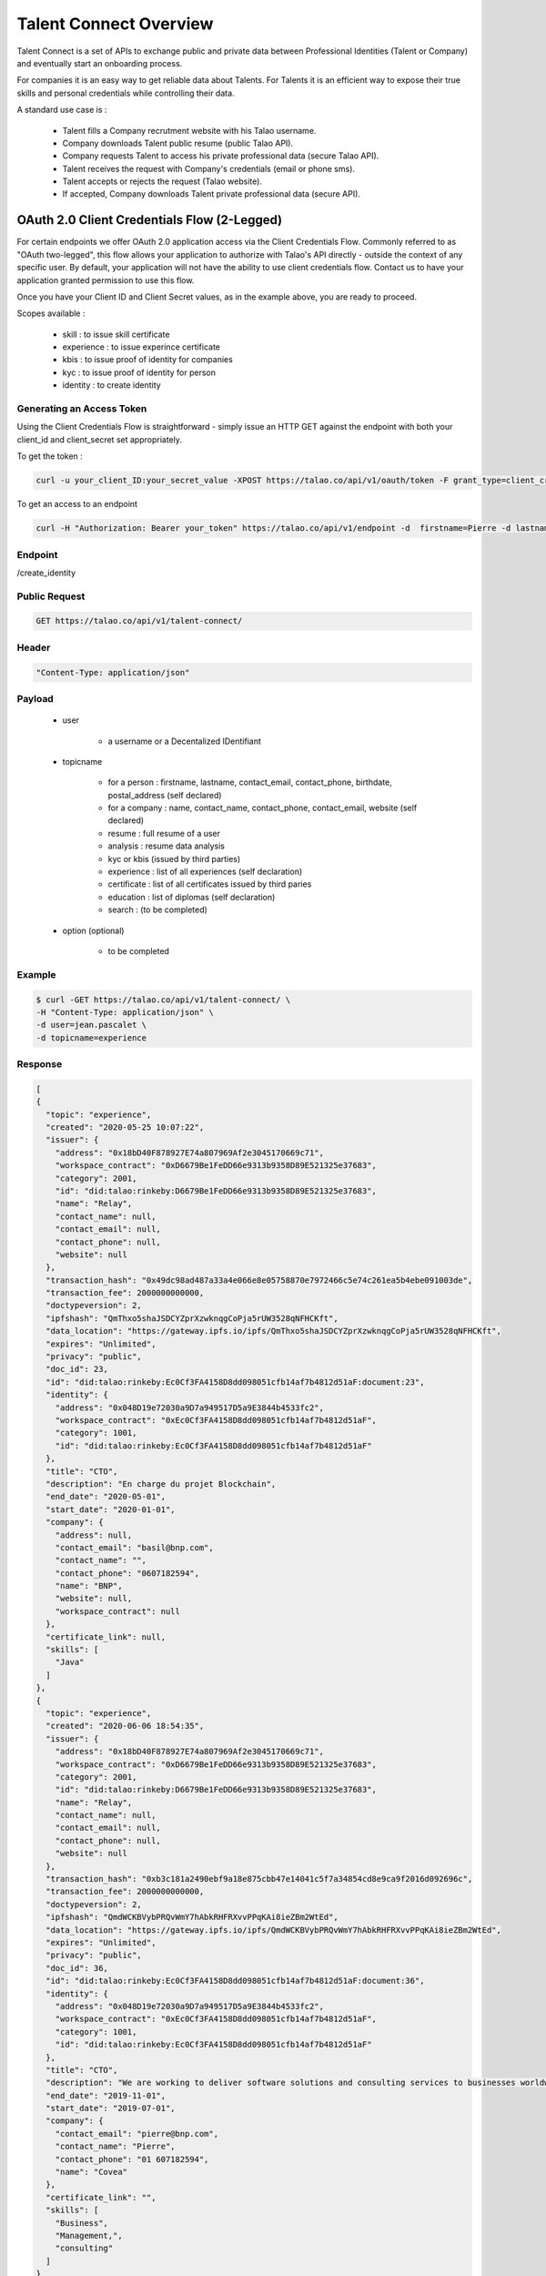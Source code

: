 
Talent Connect Overview
=======================

Talent Connect is a set of APIs to exchange public and private data between Professional Identities (Talent or Company) and eventually start an onboarding process.

For companies it is an easy way to get reliable data about Talents.
For Talents it is an efficient way to expose their true skills and personal credentials while controlling their data.

A standard use case is :

  * Talent fills a Company recrutment website with his Talao username.
  * Company downloads Talent public resume (public Talao API).
  * Company requests Talent to access his private professional data (secure Talao API).
  * Talent receives the request with Company's credentials (email or phone sms).
  * Talent accepts or rejects the request (Talao website).
  * If accepted, Company downloads Talent private professional data (secure API).

OAuth 2.0 Client Credentials Flow (2-Legged)
--------------------------------------------
For certain endpoints we offer OAuth 2.0 application access via the Client Credentials Flow.
Commonly referred to as "OAuth two-legged", this flow allows your application to authorize with Talao's API directly - outside the context of any specific user.
By default, your application will not have the ability to use client credentials flow.  Contact us to have your application granted permission to use this flow.

Once you have your Client ID and Client Secret values, as in the example above, you are ready to proceed.

Scopes available :

   - skill : to issue skill certificate
   - experience : to issue experince certificate
   - kbis : to issue proof of identity for companies
   - kyc : to issue proof of identity for person
   - identity : to create identity


Generating an Access Token
**************************

Using the Client Credentials Flow is straightforward - simply issue an HTTP GET against the endpoint with both your client_id and client_secret set appropriately.

To get the token :

.. code:: 

   curl -u your_client_ID:your_secret_value -XPOST https://talao.co/api/v1/oauth/token -F grant_type=client_credentials -F scope=identity

To get an access to an endpoint

.. code:: 

   curl -H "Authorization: Bearer your_token" https://talao.co/api/v1/endpoint -d  firstname=Pierre -d lastname=Dupont


Endpoint
********

/create_identity

Public Request
***************

.. code:: 

  GET https://talao.co/api/v1/talent-connect/

Header
******

.. code:: 
  
  "Content-Type: application/json" 

Payload
*******

  
   * user 
   
      * a username or a Decentalized IDentifiant

   * topicname

      * for a person : firstname, lastname, contact_email, contact_phone, birthdate, postal_address (self declared)
      * for a company : name, contact_name, contact_phone, contact_email, website (self declared)
      * resume : full resume of a user
      * analysis : resume data analysis
      * kyc or kbis (issued by third parties)
      * experience : list of all experiences (self declaration)
      * certificate : list of all certificates issued by third paries
      * education : list of diplomas (self declaration)
      * search : (to be completed)
    
   * option (optional)

      * to be completed

Example
********

.. code:: 
   
   $ curl -GET https://talao.co/api/v1/talent-connect/ \
   -H "Content-Type: application/json" \
   -d user=jean.pascalet \
   -d topicname=experience 
   
   
Response
********

.. code-block:: JSON

  [
  {
    "topic": "experience",
    "created": "2020-05-25 10:07:22",
    "issuer": {
      "address": "0x18bD40F878927E74a807969Af2e3045170669c71",
      "workspace_contract": "0xD6679Be1FeDD66e9313b9358D89E521325e37683",
      "category": 2001,
      "id": "did:talao:rinkeby:D6679Be1FeDD66e9313b9358D89E521325e37683",
      "name": "Relay",
      "contact_name": null,
      "contact_email": null,
      "contact_phone": null,
      "website": null
    },
    "transaction_hash": "0x49dc98ad487a33a4e066e8e05758870e7972466c5e74c261ea5b4ebe091003de",
    "transaction_fee": 2000000000000,
    "doctypeversion": 2,
    "ipfshash": "QmThxo5shaJSDCYZprXzwknqgCoPja5rUW3528qNFHCKft",
    "data_location": "https://gateway.ipfs.io/ipfs/QmThxo5shaJSDCYZprXzwknqgCoPja5rUW3528qNFHCKft",
    "expires": "Unlimited",
    "privacy": "public",
    "doc_id": 23,
    "id": "did:talao:rinkeby:Ec0Cf3FA4158D8dd098051cfb14af7b4812d51aF:document:23",
    "identity": {
      "address": "0x048D19e72030a9D7a949517D5a9E3844b4533fc2",
      "workspace_contract": "0xEc0Cf3FA4158D8dd098051cfb14af7b4812d51aF",
      "category": 1001,
      "id": "did:talao:rinkeby:Ec0Cf3FA4158D8dd098051cfb14af7b4812d51aF"
    },
    "title": "CTO",
    "description": "En charge du projet Blockchain",
    "end_date": "2020-05-01",
    "start_date": "2020-01-01",
    "company": {
      "address": null,
      "contact_email": "basil@bnp.com",
      "contact_name": "",
      "contact_phone": "0607182594",
      "name": "BNP",
      "website": null,
      "workspace_contract": null
    },
    "certificate_link": null,
    "skills": [
      "Java"
    ]
  },
  {
    "topic": "experience",
    "created": "2020-06-06 18:54:35",
    "issuer": {
      "address": "0x18bD40F878927E74a807969Af2e3045170669c71",
      "workspace_contract": "0xD6679Be1FeDD66e9313b9358D89E521325e37683",
      "category": 2001,
      "id": "did:talao:rinkeby:D6679Be1FeDD66e9313b9358D89E521325e37683",
      "name": "Relay",
      "contact_name": null,
      "contact_email": null,
      "contact_phone": null,
      "website": null
    },
    "transaction_hash": "0xb3c181a2490ebf9a18e875cbb47e14041c5f7a34854cd8e9ca9f2016d092696c",
    "transaction_fee": 2000000000000,
    "doctypeversion": 2,
    "ipfshash": "QmdWCKBVybPRQvWmY7hAbkRHFRXvvPPqKAi8ieZBm2WtEd",
    "data_location": "https://gateway.ipfs.io/ipfs/QmdWCKBVybPRQvWmY7hAbkRHFRXvvPPqKAi8ieZBm2WtEd",
    "expires": "Unlimited",
    "privacy": "public",
    "doc_id": 36,
    "id": "did:talao:rinkeby:Ec0Cf3FA4158D8dd098051cfb14af7b4812d51aF:document:36",
    "identity": {
      "address": "0x048D19e72030a9D7a949517D5a9E3844b4533fc2",
      "workspace_contract": "0xEc0Cf3FA4158D8dd098051cfb14af7b4812d51aF",
      "category": 1001,
      "id": "did:talao:rinkeby:Ec0Cf3FA4158D8dd098051cfb14af7b4812d51aF"
    },
    "title": "CTO",
    "description": "We are working to deliver software solutions and consulting services to businesses worldwide, and help our clients to create innovative and technological products in various areas.\r\n\r\nInnowise Group team is divided into several departments and structural units responsible for certain areas of company\u2019s activities.\r\nSeamless collaboration between all of them on a daily basis helps us achieve short term objectives and strategic goals.",
    "end_date": "2019-11-01",
    "start_date": "2019-07-01",
    "company": {
      "contact_email": "pierre@bnp.com",
      "contact_name": "Pierre",
      "contact_phone": "01 607182594",
      "name": "Covea"
    },
    "certificate_link": "",
    "skills": [
      "Business",
      "Management,",
      "consulting"
    ]
  }
  ]
   
 

Exchange data with User
------------------------

General Request
***************

Authenticating using a login and secret through HTTP Basic Authentication.
Check your your API credentials.

Access can be also secured through a specific White List to limit the client domains.  


.. code:: 

  POST https://talao.co/api/v1/talent-connect/auth/

Header
******

.. code:: 
  
  "Content-Type: application/json" 
  
Authentification
*****************  

.. code:: 
  
  login:secret

Payload
*******

.. code:: 
  
   {"action" : xxxx, "user" : xxxxx} 
	
action :

  * call_back : send an email
  * to be completed

Example
*******

.. code:: 

   curl -X POST https://talao.co/talent-connect/auth/  \
   -u 0x4A2B67f773D30210Bb7C224e00eAD52CFCDf0Bb4:3042d4704a513b3ffb4a2adb78e73446   \ 
   -d '{"action" : "call_back"}' \
   -H "Content-Type: application/json" 
 
